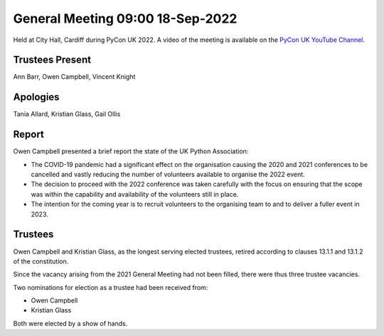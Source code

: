 General Meeting 09:00 18-Sep-2022
=================================

Held at City Hall, Cardiff during PyCon UK 2022.
A video of the meeting is available on the `PyCon UK YouTube Channel <https://www.youtube.com/watch?v=5JeO7nToajk>`_.

Trustees Present
----------------
Ann Barr, Owen Campbell, Vincent Knight 

Apologies
---------
Tania Allard, Kristian Glass, Gail Ollis

Report
------
Owen Campbell presented a brief report the state of the UK Python Association:

* The COVID-19 pandemic had a significant effect on the organisation causing the 2020 and 2021 conferences to be cancelled and vastly reducing the number of volunteers available to organise the 2022 event.
* The decision to proceed with the 2022 conference was taken carefully with the focus on ensuring that the scope was within the capability and availability of the volunteers still in place.
* The intention for the coming year is to recruit volunteers to the organising team to and to deliver a fuller event in 2023.

Trustees
--------
Owen Campbell and Kristian Glass, as the longest serving elected trustees, retired according to clauses 13.1.1 and 13.1.2 of the constitution.

Since the vacancy arising from the 2021 General Meeting had not been filled, there were thus three trustee vacancies.

Two nominations for election as a trustee had been received from:

* Owen Campbell
* Kristian Glass

Both were elected by a show of hands.
